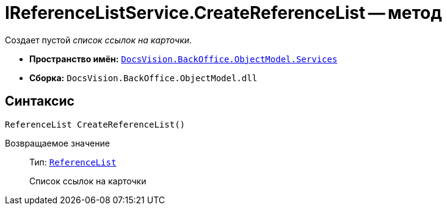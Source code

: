 = IReferenceListService.CreateReferenceList -- метод

Создает пустой _список ссылок на карточки_.

* *Пространство имён:* `xref:BackOffice-ObjectModel-Services-Entities:Services_NS.adoc[DocsVision.BackOffice.ObjectModel.Services]`
* *Сборка:* `DocsVision.BackOffice.ObjectModel.dll`

== Синтаксис

[source,csharp]
----
ReferenceList CreateReferenceList()
----

Возвращаемое значение::
Тип: `xref:BackOffice-ObjectModel-RoleModel:ReferenceList_CL.adoc[ReferenceList]`
+
Список ссылок на карточки
